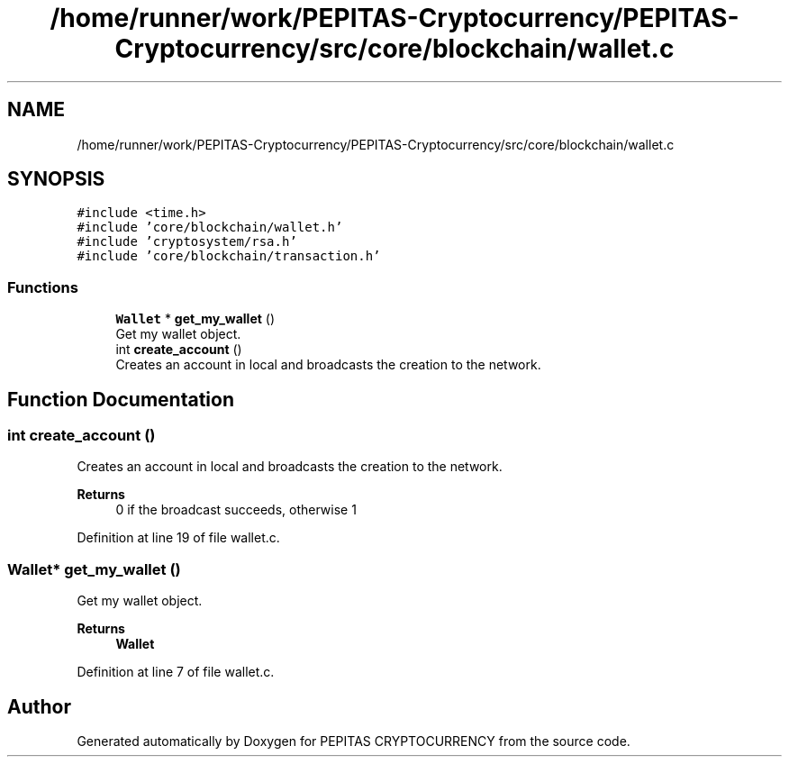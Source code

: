 .TH "/home/runner/work/PEPITAS-Cryptocurrency/PEPITAS-Cryptocurrency/src/core/blockchain/wallet.c" 3 "Thu Apr 15 2021" "PEPITAS CRYPTOCURRENCY" \" -*- nroff -*-
.ad l
.nh
.SH NAME
/home/runner/work/PEPITAS-Cryptocurrency/PEPITAS-Cryptocurrency/src/core/blockchain/wallet.c
.SH SYNOPSIS
.br
.PP
\fC#include <time\&.h>\fP
.br
\fC#include 'core/blockchain/wallet\&.h'\fP
.br
\fC#include 'cryptosystem/rsa\&.h'\fP
.br
\fC#include 'core/blockchain/transaction\&.h'\fP
.br

.SS "Functions"

.in +1c
.ti -1c
.RI "\fBWallet\fP * \fBget_my_wallet\fP ()"
.br
.RI "Get my wallet object\&. "
.ti -1c
.RI "int \fBcreate_account\fP ()"
.br
.RI "Creates an account in local and broadcasts the creation to the network\&. "
.in -1c
.SH "Function Documentation"
.PP 
.SS "int create_account ()"

.PP
Creates an account in local and broadcasts the creation to the network\&. 
.PP
\fBReturns\fP
.RS 4
0 if the broadcast succeeds, otherwise 1 
.RE
.PP

.PP
Definition at line 19 of file wallet\&.c\&.
.SS "\fBWallet\fP* get_my_wallet ()"

.PP
Get my wallet object\&. 
.PP
\fBReturns\fP
.RS 4
\fBWallet\fP 
.RE
.PP

.PP
Definition at line 7 of file wallet\&.c\&.
.SH "Author"
.PP 
Generated automatically by Doxygen for PEPITAS CRYPTOCURRENCY from the source code\&.
